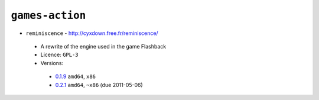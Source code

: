 ``games-action``
----------------

* ``reminiscence`` - http://cyxdown.free.fr/reminiscence/

 * A rewrite of the engine used in the game Flashback
 * Licence: ``GPL-3``
 * Versions:

  * `0.1.9 <https://github.com/JNRowe/misc-overlay/blob/master/games-action/reminiscence/reminiscence-0.1.9.ebuild>`__  ``amd64``, ``x86``
  * `0.2.1 <https://github.com/JNRowe/misc-overlay/blob/master/games-action/reminiscence/reminiscence-0.2.1.ebuild>`__  ``amd64``, ``~x86`` (due 2011-05-06)

